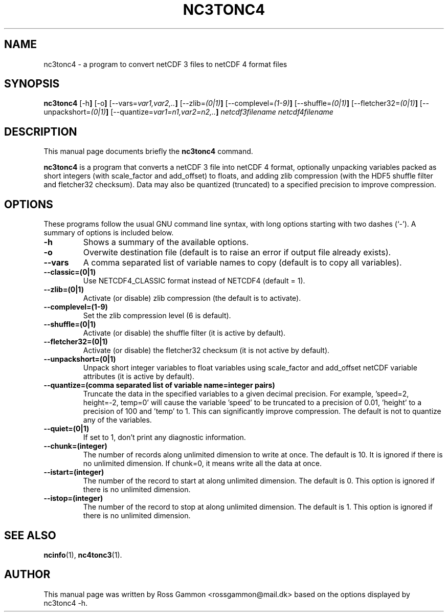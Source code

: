 .\" (C) Copyright 2015, Ross Gammon <rossgammon@mail.dk>,
.\"
.TH NC3TONC4 1 "22 Mar 2015"
.\"
.SH NAME
nc3tonc4 \- a program to convert netCDF 3 files to netCDF 4 format files
.SH SYNOPSIS
.B nc3tonc4
.RB [\-h ]
.RB [\-o ]
.RB [\-\-vars=\fIvar1,var2,..\fR ]
.RB [\-\-zlib=\fI(0|1)\fR ]
.RB [\-\-complevel=\fI(1\-9)\fR ]
.RB [\-\-shuffle=\fI(0|1)\fR ]
.RB [\-\-fletcher32=\fI(0|1)\fR ]
.RB [\-\-unpackshort=\fI(0|1)\fR ]
.RB [\-\-quantize=\fIvar1=n1,var2=n2,..\fR ]
.I netcdf3filename
.I netcdf4filename
.br
.SH DESCRIPTION
This manual page documents briefly the
.B nc3tonc4
command.
.PP
\fBnc3tonc4\fP is a program that converts a netCDF 3 file into netCDF 4 format, optionally unpacking variables packed as short integers (with scale_factor and add_offset) to floats, and adding zlib compression (with the HDF5 shuffle filter and fletcher32 checksum). Data may also be quantized (truncated) to a specified precision to improve compression.
.SH OPTIONS
These programs follow the usual GNU command line syntax, with long
options starting with two dashes (`-').
A summary of options is included below.
.TP
.B \-h
Shows a summary of the available options.
.TP
.B \-o
Overwite destination file (default is to raise an error if output file already exists).
.TP
.B \-\-vars
A comma separated list of variable names to copy (default is to copy all variables).
.TP
.B \-\-classic=(0|1)
Use NETCDF4_CLASSIC format instead of NETCDF4 (default = 1).
.TP
.B \-\-zlib=(0|1)
Activate (or disable) zlib compression (the default is to activate).
.TP
.B \-\-complevel=(1-9)
Set the zlib compression level (6 is default).
.TP
.B \-\-shuffle=(0|1)
Activate (or disable) the shuffle filter (it is active by default).
.TP
.B \-\-fletcher32=(0|1)
Activate (or disable) the fletcher32 checksum (it is not active by default).
.TP
.B \-\-unpackshort=(0|1)
Unpack short integer variables to float variables using scale_factor and add_offset netCDF variable attributes (it is active by default).
.TP
.B \-\-quantize=(comma separated list of "variable name=integer" pairs)
Truncate the data in the specified variables to a given decimal precision. For example, 'speed=2, height=-2, temp=0' will cause the variable 'speed' to be truncated to a precision of 0.01, 'height' to a precision of 100 and 'temp' to 1. This can significantly improve compression. The default is not to quantize any of the variables.
.TP
.B \-\-quiet=(0|1)
If set to 1, don't print any diagnostic information.
.TP
.B \-\-chunk=(integer)
The number of records along unlimited dimension to write at once. The default is 10. It is ignored if there is no unlimited dimension. If chunk=0, it means write all the data at once.
.TP
.B \-\-istart=(integer)
The number of the record to start at along unlimited dimension. The default is 0. This option is ignored if there is no unlimited dimension.
.TP
.B \-\-istop=(integer)
The number of the record to stop at along unlimited dimension. The default is 1. This option is ignored if there is no unlimited dimension.
.SH SEE ALSO
.BR ncinfo (1),
.BR nc4tonc3 (1).
.br
.SH AUTHOR
This manual page was written by Ross Gammon <rossgammon@mail.dk> based on the options displayed by nc3tonc4 \-h.
